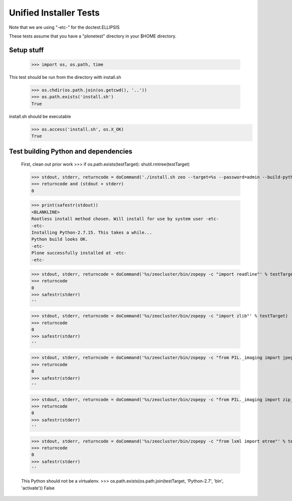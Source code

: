 =======================
Unified Installer Tests
=======================

Note that we are using "-etc-" for the doctest.ELLIPSIS

These tests assume that you have a "plonetest" directory in your $HOME directory.

-----------
Setup stuff
-----------

    >>> import os, os.path, time

This test should be run from the directory with install.sh

    >>> os.chdir(os.path.join(os.getcwd(), '..'))
    >>> os.path.exists('install.sh')
    True

install.sh should be executable
    >>> os.access('install.sh', os.X_OK)
    True


-------------------------------------
Test building Python and dependencies
-------------------------------------

    First, clean out prior work
    >>> if os.path.exists(testTarget): shutil.rmtree(testTarget)

    >>> stdout, stderr, returncode = doCommand('./install.sh zeo --target=%s --password=admin --build-python --static-lxml' % testTarget)
    >>> returncode and (stdout + stderr)
    0

    >>> print(safestr(stdout))
    <BLANKLINE>
    Rootless install method chosen. Will install for use by system user -etc-
    -etc-
    Installing Python-2.7.15. This takes a while...
    Python build looks OK.
    -etc-
    Plone successfully installed at -etc-
    -etc-

    >>> stdout, stderr, returncode = doCommand('%s/zeocluster/bin/zopepy -c "import readline"' % testTarget)
    >>> returncode
    0
    >>> safestr(stderr)
    ''

    >>> stdout, stderr, returncode = doCommand('%s/zeocluster/bin/zopepy -c "import zlib"' % testTarget)
    >>> returncode
    0
    >>> safestr(stderr)
    ''

    >>> stdout, stderr, returncode = doCommand('%s/zeocluster/bin/zopepy -c "from PIL._imaging import jpeg_decoder"' % testTarget)
    >>> returncode
    0
    >>> safestr(stderr)
    ''

    >>> stdout, stderr, returncode = doCommand('%s/zeocluster/bin/zopepy -c "from PIL._imaging import zip_decoder"' % testTarget)
    >>> returncode
    0
    >>> safestr(stderr)
    ''

    >>> stdout, stderr, returncode = doCommand('%s/zeocluster/bin/zopepy -c "from lxml import etree"' % testTarget)
    >>> returncode
    0
    >>> safestr(stderr)
    ''

    This Python should not be a virtualenv.
    >>> os.path.exists(os.path.join(testTarget, 'Python-2.7', 'bin', 'activate'))
    False


